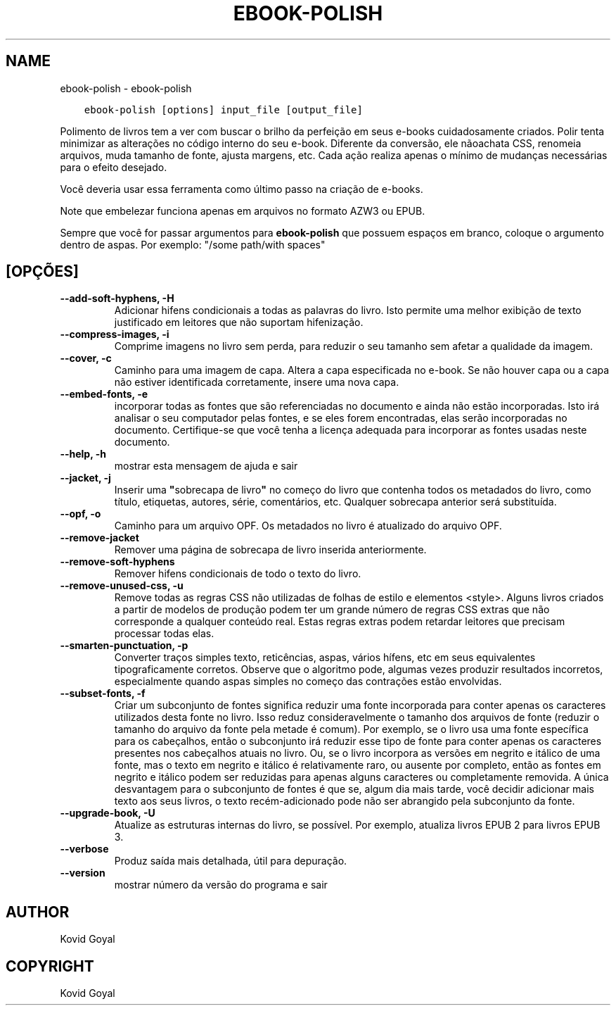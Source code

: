 .\" Man page generated from reStructuredText.
.
.TH "EBOOK-POLISH" "1" "maio 23, 2020" "4.17.0" "calibre"
.SH NAME
ebook-polish \- ebook-polish
.
.nr rst2man-indent-level 0
.
.de1 rstReportMargin
\\$1 \\n[an-margin]
level \\n[rst2man-indent-level]
level margin: \\n[rst2man-indent\\n[rst2man-indent-level]]
-
\\n[rst2man-indent0]
\\n[rst2man-indent1]
\\n[rst2man-indent2]
..
.de1 INDENT
.\" .rstReportMargin pre:
. RS \\$1
. nr rst2man-indent\\n[rst2man-indent-level] \\n[an-margin]
. nr rst2man-indent-level +1
.\" .rstReportMargin post:
..
.de UNINDENT
. RE
.\" indent \\n[an-margin]
.\" old: \\n[rst2man-indent\\n[rst2man-indent-level]]
.nr rst2man-indent-level -1
.\" new: \\n[rst2man-indent\\n[rst2man-indent-level]]
.in \\n[rst2man-indent\\n[rst2man-indent-level]]u
..
.INDENT 0.0
.INDENT 3.5
.sp
.nf
.ft C
ebook\-polish [options] input_file [output_file]
.ft P
.fi
.UNINDENT
.UNINDENT
.sp
Polimento de livros tem a ver com buscar o brilho da perfeição em
seus e\-books cuidadosamente criados.
Polir tenta minimizar as alterações no código interno do seu e\-book.
Diferente da conversão, ele nãoachata CSS, renomeia arquivos, muda tamanho
de fonte, ajusta margens, etc. Cada ação realiza apenas o mínimo de
mudanças necessárias para o efeito desejado.
.sp
Você deveria usar essa ferramenta como último passo na criação de e\-books.
.sp
Note que embelezar funciona apenas em arquivos no formato AZW3 ou EPUB.
.sp
Sempre que você for passar argumentos para \fBebook\-polish\fP que possuem espaços em branco, coloque o argumento dentro de aspas. Por exemplo: "/some path/with spaces"
.SH [OPÇÕES]
.INDENT 0.0
.TP
.B \-\-add\-soft\-hyphens, \-H
Adicionar hifens condicionais a todas as palavras do livro. Isto permite uma melhor exibição de texto justificado em leitores que não suportam hifenização.
.UNINDENT
.INDENT 0.0
.TP
.B \-\-compress\-images, \-i
Comprime imagens no livro sem perda, para reduzir o seu tamanho sem afetar a qualidade da imagem.
.UNINDENT
.INDENT 0.0
.TP
.B \-\-cover, \-c
Caminho para uma imagem de capa. Altera a capa especificada no e\-book. Se não houver capa ou a capa não estiver identificada corretamente, insere uma nova capa.
.UNINDENT
.INDENT 0.0
.TP
.B \-\-embed\-fonts, \-e
incorporar todas as fontes que são referenciadas no documento e ainda não estão incorporadas. Isto irá analisar o seu computador pelas fontes, e se eles forem encontradas, elas serão incorporadas no documento.  Certifique\-se que você tenha a licença adequada para incorporar as fontes usadas neste documento.
.UNINDENT
.INDENT 0.0
.TP
.B \-\-help, \-h
mostrar esta mensagem de ajuda e sair
.UNINDENT
.INDENT 0.0
.TP
.B \-\-jacket, \-j
Inserir uma \fB"\fPsobrecapa de livro\fB"\fP no começo do livro que contenha todos os metadados do livro, como título, etiquetas, autores, série, comentários, etc. Qualquer sobrecapa anterior será substituída.
.UNINDENT
.INDENT 0.0
.TP
.B \-\-opf, \-o
Caminho para um arquivo OPF. Os metadados no livro é atualizado do arquivo OPF.
.UNINDENT
.INDENT 0.0
.TP
.B \-\-remove\-jacket
Remover uma página de sobrecapa de livro inserida anteriormente.
.UNINDENT
.INDENT 0.0
.TP
.B \-\-remove\-soft\-hyphens
Remover hifens condicionais de todo o texto do livro.
.UNINDENT
.INDENT 0.0
.TP
.B \-\-remove\-unused\-css, \-u
Remove todas as regras CSS não utilizadas de folhas de estilo e elementos <style>. Alguns livros criados a partir de modelos de produção podem ter um grande número de regras CSS extras que não corresponde a qualquer conteúdo real. Estas regras extras podem retardar leitores que precisam processar todas elas.
.UNINDENT
.INDENT 0.0
.TP
.B \-\-smarten\-punctuation, \-p
Converter traços simples texto, reticências, aspas, vários hífens, etc em seus equivalentes tipograficamente corretos. Observe que o algoritmo pode, algumas vezes produzir resultados incorretos, especialmente quando aspas simples no começo das contrações estão envolvidas.
.UNINDENT
.INDENT 0.0
.TP
.B \-\-subset\-fonts, \-f
Criar um subconjunto de fontes significa reduzir uma fonte incorporada para conter apenas os caracteres utilizados desta fonte no livro. Isso reduz consideravelmente o tamanho dos arquivos de fonte (reduzir o tamanho do arquivo da fonte pela metade é comum). Por exemplo, se o livro usa uma fonte específica para os cabeçalhos, então o subconjunto irá reduzir esse tipo de fonte para conter apenas os caracteres presentes nos cabeçalhos atuais no livro. Ou, se o livro incorpora as versões em negrito e itálico de uma fonte, mas o texto em negrito e itálico é relativamente raro, ou ausente por completo, então as fontes em negrito e itálico podem ser reduzidas para apenas alguns caracteres ou completamente removida. A única desvantagem para o subconjunto de fontes é que se, algum dia mais tarde, você decidir adicionar mais texto aos seus livros, o texto recém\-adicionado pode não ser abrangido pela subconjunto da fonte.
.UNINDENT
.INDENT 0.0
.TP
.B \-\-upgrade\-book, \-U
Atualize as estruturas internas do livro, se possível. Por exemplo,  atualiza livros EPUB 2 para livros EPUB 3.
.UNINDENT
.INDENT 0.0
.TP
.B \-\-verbose
Produz saída mais detalhada, útil para depuração.
.UNINDENT
.INDENT 0.0
.TP
.B \-\-version
mostrar número da versão do programa e sair
.UNINDENT
.SH AUTHOR
Kovid Goyal
.SH COPYRIGHT
Kovid Goyal
.\" Generated by docutils manpage writer.
.
